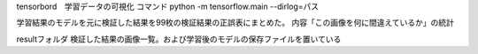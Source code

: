 tensorbord　学習データの可視化
コマンド
python -m tensorflow.main --dirlog=パス

学習結果のモデルを元に検証した結果を99枚の検証結果の正誤表にまとめた。
内容「この画像を何に間違えているか」の統計

resultフォルダ
検証した結果の画像一覧。および学習後のモデルの保存ファイルを置いている